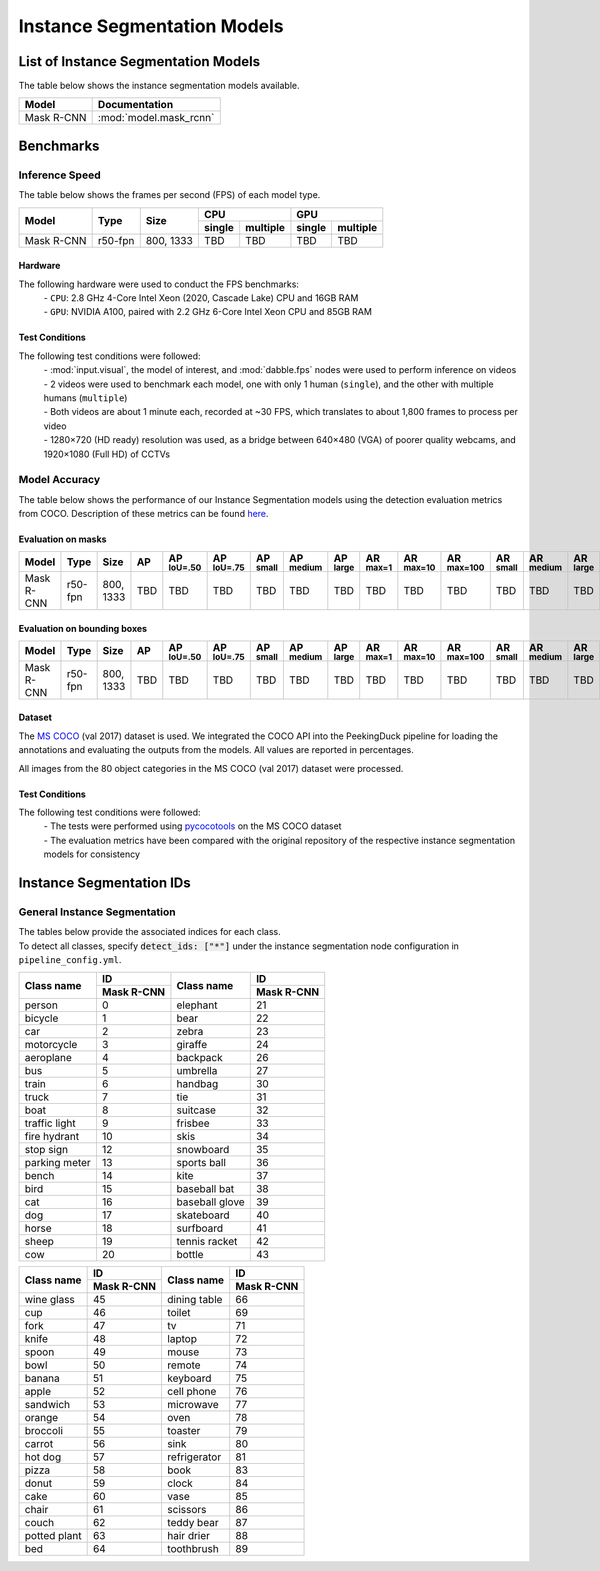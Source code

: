 ****************************
Instance Segmentation Models
****************************

List of Instance Segmentation Models
====================================

The table below shows the instance segmentation models available.

+------------------------+---------------------------------+
| Model                  | Documentation                   |
+========================+=================================+
| Mask R-CNN             | :mod:`model.mask_rcnn`          |
+------------------------+---------------------------------+

Benchmarks
==========

Inference Speed
---------------

The table below shows the frames per second (FPS) of each model type.

+--------------+------------+-----------+-------------------+-------------------+
|              |            |           | CPU               | GPU               |
|              |            |           +--------+----------+--------+----------+
| Model        | Type       | Size      | single | multiple | single | multiple |
+==============+============+===========+========+==========+========+==========+
| Mask R-CNN   | r50-fpn    | 800, 1333 | TBD    | TBD      | TBD    | TBD      |
+--------------+------------+-----------+--------+----------+--------+----------+

Hardware
^^^^^^^^

The following hardware were used to conduct the FPS benchmarks:
 | - ``CPU``: 2.8 GHz 4-Core Intel Xeon (2020, Cascade Lake) CPU and 16GB RAM
 | - ``GPU``: NVIDIA A100, paired with 2.2 GHz 6-Core Intel Xeon CPU and 85GB RAM

Test Conditions
^^^^^^^^^^^^^^^

The following test conditions were followed:
 | - :mod:`input.visual`, the model of interest, and :mod:`dabble.fps` nodes were used to perform
     inference on videos
 | - 2 videos were used to benchmark each model, one with only 1 human (``single``), and the other
     with multiple humans (``multiple``)
 | - Both videos are about 1 minute each, recorded at ~30 FPS, which translates to about 1,800
     frames to process per video
 | - 1280×720 (HD ready) resolution was used, as a bridge between 640×480 (VGA) of poorer quality
     webcams, and 1920×1080 (Full HD) of CCTVs

Model Accuracy
--------------

The table below shows the performance of our Instance Segmentation models using the detection evaluation
metrics from COCO. Description of these metrics can be found `here <https://cocodataset.org/#detection-eval>`__.

Evaluation on masks
^^^^^^^^^^^^^^^^^^^

+--------------+-----------+------------+------+-------------------+-------------------+-----------------+------------------+-----------------+-----------------+------------------+-------------------+-----------------+------------------+-----------------+
| Model        | Type      | Size       | AP   | AP :sup:`IoU=.50` | AP :sup:`IoU=.75` | AP :sup:`small` | AP :sup:`medium` | AP :sup:`large` | AR :sup:`max=1` | AR :sup:`max=10` | AR :sup:`max=100` | AR :sup:`small` | AR :sup:`medium` | AR :sup:`large` |
+==============+===========+============+======+===================+===================+=================+==================+=================+=================+==================+===================+=================+==================+=================+
| Mask R-CNN   | r50-fpn   | 800, 1333  | TBD  | TBD               | TBD               | TBD             | TBD              | TBD             | TBD             | TBD              | TBD               | TBD             | TBD              | TBD             |
+--------------+-----------+------------+------+-------------------+-------------------+-----------------+------------------+-----------------+-----------------+------------------+-------------------+-----------------+------------------+-----------------+

Evaluation on bounding boxes
^^^^^^^^^^^^^^^^^^^^^^^^^^^^

+--------------+-----------+------------+------+-------------------+-------------------+-----------------+------------------+-----------------+-----------------+------------------+-------------------+-----------------+------------------+-----------------+
| Model        | Type      | Size       | AP   | AP :sup:`IoU=.50` | AP :sup:`IoU=.75` | AP :sup:`small` | AP :sup:`medium` | AP :sup:`large` | AR :sup:`max=1` | AR :sup:`max=10` | AR :sup:`max=100` | AR :sup:`small` | AR :sup:`medium` | AR :sup:`large` |
+==============+===========+============+======+===================+===================+=================+==================+=================+=================+==================+===================+=================+==================+=================+
| Mask R-CNN   | r50-fpn   | 800, 1333  | TBD  | TBD               | TBD               | TBD             | TBD              | TBD             | TBD             | TBD              | TBD               | TBD             | TBD              | TBD             |
+--------------+-----------+------------+------+-------------------+-------------------+-----------------+------------------+-----------------+-----------------+------------------+-------------------+-----------------+------------------+-----------------+

Dataset
^^^^^^^

The `MS COCO <https://cocodataset.org/#download>`__ (val 2017) dataset is used. We integrated the
COCO API into the PeekingDuck pipeline for loading the annotations and evaluating the outputs from
the models. All values are reported in percentages.

All images from the 80 object categories in the MS COCO (val 2017) dataset were processed.

Test Conditions
^^^^^^^^^^^^^^^

The following test conditions were followed:
 | - The tests were performed using `pycocotools <https://pypi.org/project/pycocotools/>`__ on the
     MS COCO dataset
 | - The evaluation metrics have been compared with the original repository of the respective instance
     segmentation models for consistency

Instance Segmentation IDs
=========================

.. _general-instance-segmentation-ids:

General Instance Segmentation
-----------------------------
| The tables below provide the associated indices for each class.
| To detect all classes, specify :code:`detect_ids: ["*"]` under the instance segmentation node configuration in ``pipeline_config.yml``.

+---------------+--------------+----------------+--------------+
|               | ID           |                | ID           |
|               +--------------+                +--------------+
| Class name    | Mask R-CNN   | Class name     | Mask R-CNN   |
+===============+==============+================+==============+
| person        | 0            | elephant       | 21           |
+---------------+--------------+----------------+--------------+
| bicycle       | 1            | bear           | 22           |
+---------------+--------------+----------------+--------------+
| car           | 2            | zebra          | 23           |
+---------------+--------------+----------------+--------------+
| motorcycle    | 3            | giraffe        | 24           |
+---------------+--------------+----------------+--------------+
| aeroplane     | 4            | backpack       | 26           |
+---------------+--------------+----------------+--------------+
| bus           | 5            | umbrella       | 27           |
+---------------+--------------+----------------+--------------+
| train         | 6            | handbag        | 30           |
+---------------+--------------+----------------+--------------+
| truck         | 7            | tie            | 31           |
+---------------+--------------+----------------+--------------+
| boat          | 8            | suitcase       | 32           |
+---------------+--------------+----------------+--------------+
| traffic light | 9            | frisbee        | 33           |
+---------------+--------------+----------------+--------------+
| fire hydrant  | 10           | skis           | 34           |
+---------------+--------------+----------------+--------------+
| stop sign     | 12           | snowboard      | 35           |
+---------------+--------------+----------------+--------------+
| parking meter | 13           | sports ball    | 36           |
+---------------+--------------+----------------+--------------+
| bench         | 14           | kite           | 37           |
+---------------+--------------+----------------+--------------+
| bird          | 15           | baseball bat   | 38           |
+---------------+--------------+----------------+--------------+
| cat           | 16           | baseball glove | 39           |
+---------------+--------------+----------------+--------------+
| dog           | 17           | skateboard     | 40           |
+---------------+--------------+----------------+--------------+
| horse         | 18           | surfboard      | 41           |
+---------------+--------------+----------------+--------------+
| sheep         | 19           | tennis racket  | 42           |
+---------------+--------------+----------------+--------------+
| cow           | 20           | bottle         | 43           |
+---------------+--------------+----------------+--------------+

+---------------+--------------+----------------+--------------+
|               | ID           |                | ID           |
|               +--------------+                +--------------+
| Class name    | Mask R-CNN   | Class name     | Mask R-CNN   |
+===============+==============+================+==============+
| wine glass    | 45           | dining table   | 66           |
+---------------+--------------+----------------+--------------+
| cup           | 46           | toilet         | 69           |
+---------------+--------------+----------------+--------------+
| fork          | 47           | tv             | 71           |
+---------------+--------------+----------------+--------------+
| knife         | 48           | laptop         | 72           |
+---------------+--------------+----------------+--------------+
| spoon         | 49           | mouse          | 73           |
+---------------+--------------+----------------+--------------+
| bowl          | 50           | remote         | 74           |
+---------------+--------------+----------------+--------------+
| banana        | 51           | keyboard       | 75           |
+---------------+--------------+----------------+--------------+
| apple         | 52           | cell phone     | 76           |
+---------------+--------------+----------------+--------------+
| sandwich      | 53           | microwave      | 77           |
+---------------+--------------+----------------+--------------+
| orange        | 54           | oven           | 78           |
+---------------+--------------+----------------+--------------+
| broccoli      | 55           | toaster        | 79           |
+---------------+--------------+----------------+--------------+
| carrot        | 56           | sink           | 80           |
+---------------+--------------+----------------+--------------+
| hot dog       | 57           | refrigerator   | 81           |
+---------------+--------------+----------------+--------------+
| pizza         | 58           | book           | 83           |
+---------------+--------------+----------------+--------------+
| donut         | 59           | clock          | 84           |
+---------------+--------------+----------------+--------------+
| cake          | 60           | vase           | 85           |
+---------------+--------------+----------------+--------------+
| chair         | 61           | scissors       | 86           |
+---------------+--------------+----------------+--------------+
| couch         | 62           | teddy bear     | 87           |
+---------------+--------------+----------------+--------------+
| potted plant  | 63           | hair drier     | 88           |
+---------------+--------------+----------------+--------------+
| bed           | 64           | toothbrush     | 89           |
+---------------+--------------+----------------+--------------+
